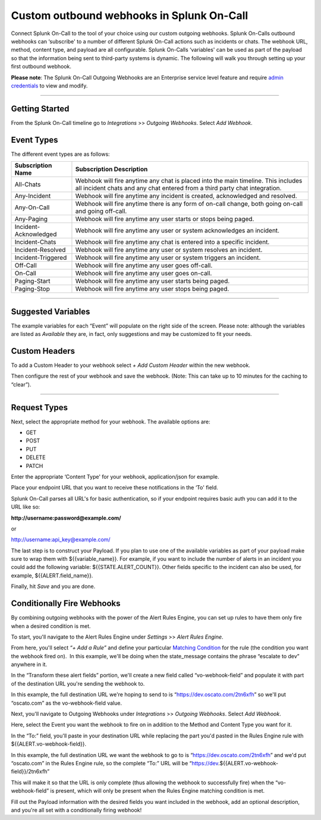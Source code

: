 .. _custom-outbound-webhooks:

************************************************************************
Custom outbound webhooks in Splunk On-Call
************************************************************************

.. meta::
   :description: About the user roll in Splunk On-Call.


Connect Splunk On-Call to the tool of your choice using our custom
outgoing webhooks. Splunk On-Calls outbound webhooks can ‘subscribe' to
a number of different Splunk On-Call actions such as incidents or chats.
The webhook URL, method, content type, and payload are all configurable.
Splunk On-Calls ‘variables' can be used as part of the payload so that
the information being sent to third-party systems is dynamic. The
following will walk you through setting up your first outbound webhook.

**Please note**: The Splunk On-Call Outgoing Webhooks are an Enterprise
service level feature and require `admin
credentials <https://help.victorops.com/knowledge-base/user-types/>`__
to view and modify.

--------------

Getting Started
---------------

From the Splunk On-Call timeline go to *Integrations* >> *Outgoing
Webhooks*. Select *Add Webhook*.

Event Types
-----------

The different event types are as follows:

+-----------------------------------+-----------------------------------+
| Subscription Name                 | Subscription Description          |
+===================================+===================================+
| All-Chats                         | Webhook will fire anytime any     |
|                                   | chat is placed into the main      |
|                                   | timeline. This includes all       |
|                                   | incident chats and any chat       |
|                                   | entered from a third party chat   |
|                                   | integration.                      |
+-----------------------------------+-----------------------------------+
| Any-Incident                      | Webhook will fire anytime any     |
|                                   | incident is created, acknowledged |
|                                   | and resolved.                     |
+-----------------------------------+-----------------------------------+
| Any-On-Call                       | Webhook will fire anytime there   |
|                                   | is any form of on-call change,    |
|                                   | both going on-call and going      |
|                                   | off-call.                         |
+-----------------------------------+-----------------------------------+
| Any-Paging                        | Webhook will fire anytime any     |
|                                   | user starts or stops being paged. |
+-----------------------------------+-----------------------------------+
| Incident-Acknowledged             | Webhook will fire anytime any     |
|                                   | user or system acknowledges an    |
|                                   | incident.                         |
+-----------------------------------+-----------------------------------+
| Incident-Chats                    | Webhook will fire anytime any     |
|                                   | chat is entered into a specific   |
|                                   | incident.                         |
+-----------------------------------+-----------------------------------+
| Incident-Resolved                 | Webhook will fire anytime any     |
|                                   | user or system resolves an        |
|                                   | incident.                         |
+-----------------------------------+-----------------------------------+
| Incident-Triggered                | Webhook will fire anytime any     |
|                                   | user or system triggers an        |
|                                   | incident.                         |
+-----------------------------------+-----------------------------------+
| Off-Call                          | Webhook will fire anytime any     |
|                                   | user goes off-call.               |
+-----------------------------------+-----------------------------------+
| On-Call                           | Webhook will fire anytime any     |
|                                   | user goes on-call.                |
+-----------------------------------+-----------------------------------+
| Paging-Start                      | Webhook will fire anytime any     |
|                                   | user starts being paged.          |
+-----------------------------------+-----------------------------------+
| Paging-Stop                       | Webhook will fire anytime any     |
|                                   | user stops being paged.           |
+-----------------------------------+-----------------------------------+

--------------

Suggested Variables
-------------------

The example variables for each “Event” will populate on the right side
of the screen. Please note: although the variables are listed as
*Available* they are, in fact, only suggestions and may be customized to
fit your needs.

Custom Headers
--------------

To add a Custom Header to your webhook select *+ Add Custom Header*
within the new webhook.

Then configure the rest of your webhook and save the webhook. (Note:
This can take up to 10 minutes for the caching to “clear”).

--------------

Request Types
-------------

Next, select the appropriate method for your webhook. The available
options are:

-  GET
-  POST
-  PUT
-  DELETE
-  PATCH

Enter the appropriate ‘Content Type' for your webhook, application/json
for example.

Place your endpoint URL that you want to receive these notifications in
the ‘To' field.

Splunk On-Call parses all URL's for basic authentication, so if your
endpoint requires basic auth you can add it to the URL like so:

**http://username:password@example.com/**

or

http://username:api_key@example.com/

The last step is to construct your Payload. If you plan to use one of
the available variables as part of your payload make sure to wrap them
with ${{variable_name}}. For example, if you want to include the number
of alerts in an incident you could add the following variable:
${{STATE.ALERT_COUNT}}. Other fields specific to the incident can also
be used, for example, ${{ALERT.field_name}}.

Finally, hit *Save* and you are done.

Conditionally Fire Webhooks
---------------------------

By combining outgoing webhooks with the power of the Alert Rules Engine,
you can set up rules to have them only fire when a desired condition is
met.

To start, you'll navigate to the Alert Rules Engine under *Settings* >>
*Alert Rules Engine*.

From here, you'll select *“+ Add a Rule”* and define your particular
`Matching
Condition <https://help.victorops.com/knowledge-base/transmogrifier-matching-conditions/>`__
for the rule (the condition you want the webhook fired on).  In this
example, we'll be doing when the state_message contains the phrase
“escalate to dev” anywhere in it.

.. figure:: images/Custom-Outgoing-Webhooks_Alert-Rules-Engine.png
   :alt: VictorOps Rules Alert Engine, when state_message matches
   *escalate to dev*, transform vo-webhook-field to ocasto.com set

   VictorOps Rules Alert Engine, when state_message matches *escalate to
   dev*, transform vo-webhook-field to ocasto.com set

In the “Transform these alert fields” portion, we'll create a new field
called “vo-webhook-field” and populate it with part of the destination
URL you're sending the webhook to.

In this example, the full destination URL we're hoping to send to is
“https://dev.oscato.com/2tn6xfh” so we'll put “oscato.com” as the
vo-webhook-field value.

Next, you'll navigate to Outgoing Webhooks under *Integrations* >>
*Outgoing Webhooks*. Select *Add Webhook*.

Here, select the Event you want the webhook to fire on in addition to
the Method and Content Type you want for it.

In the “To:” field, you'll paste in your destination URL while replacing
the part you'd pasted in the Rules Engine rule with
${{ALERT.vo-webhook-field}}.

In this example, the full destination URL we want the webhook to go to
is “https://dev.oscato.com/2tn6xfh” and we'd put “oscato.com” in the
Rules Engine rule, so the complete “To:” URL will be
“https://dev.${{ALERT.vo-webhook-field}}/2tn6xfh”

This will make it so that the URL is only complete (thus allowing the
webhook to successfully fire) when the “vo-webhook-field” is present,
which will only be present when the Rules Engine matching condition is
met.

Fill out the Payload information with the desired fields you want
included in the webhook, add an optional description, and you're all set
with a conditionally firing webhook!
